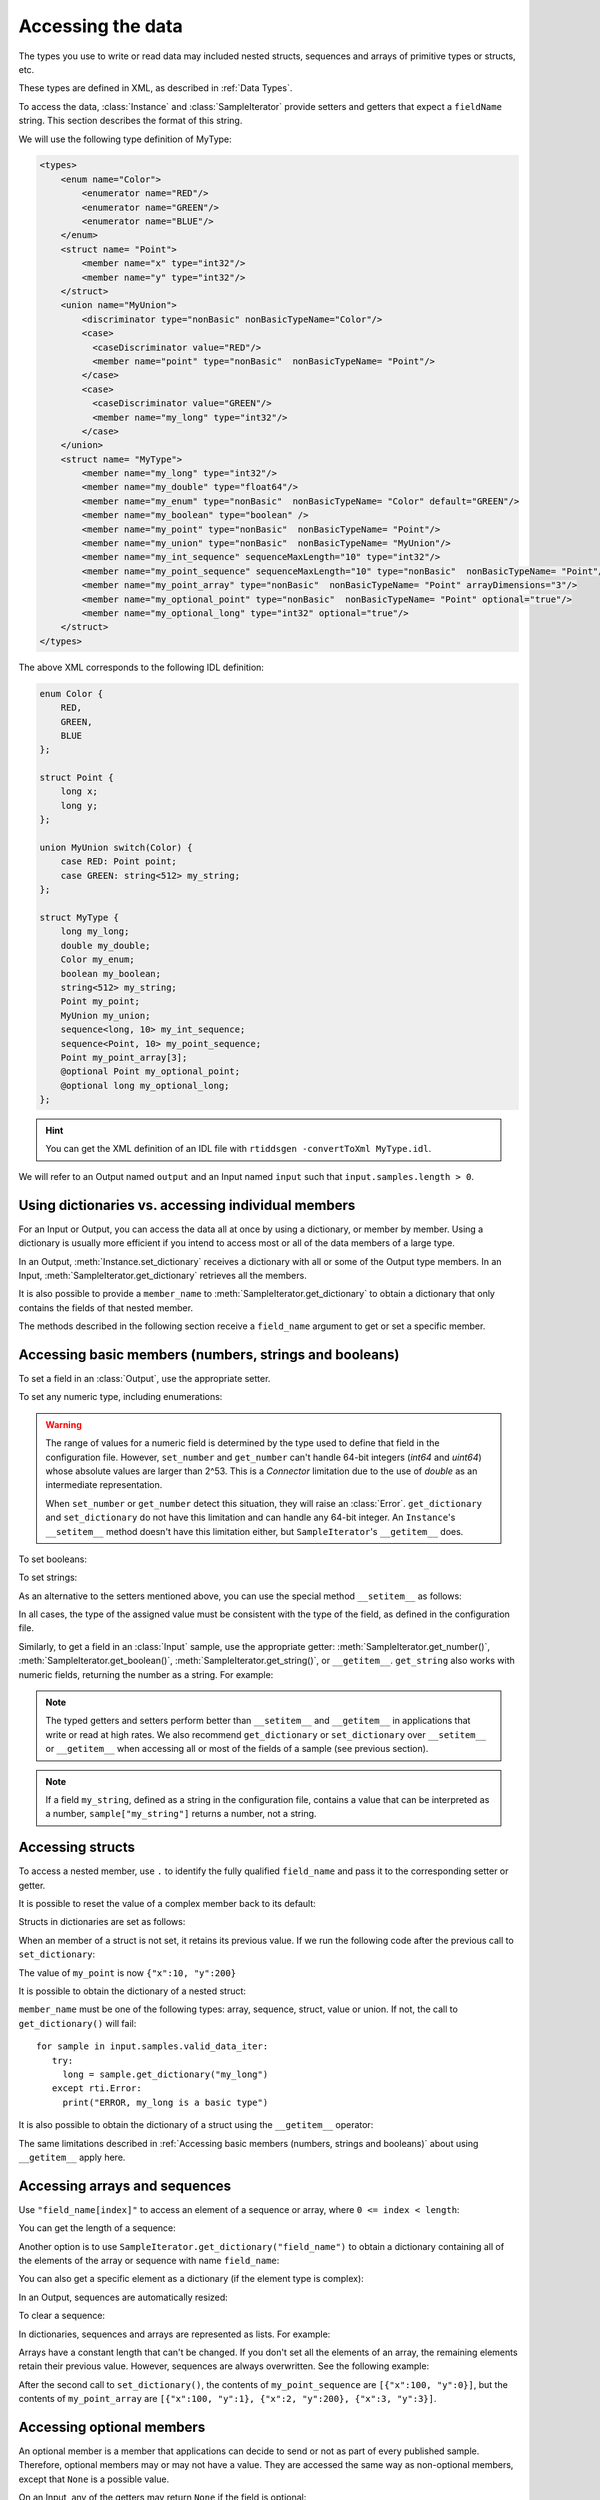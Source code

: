 Accessing the data
==================

.. py:currentmodule:: rticonnextdds_connector

.. testsetup:: *

   import rticonnextdds_connector as rti, time
   connector = rti.Connector("MyParticipantLibrary::DataAccessTest", "../test/xml/TestConnector.xml")
   output = connector.get_output("TestPublisher::TestWriter")
   input = connector.get_input("TestSubscriber::TestReader")
   output.instance.set_number("my_int_sequence[9]", 10)
   output.instance.set_number("my_point_sequence[9].x", 10)
   output.instance.set_number("my_optional_long", 10)
   output.instance.set_number("my_optional_point.x", 10)
   output.write()
   input.wait(2000)
   input.take()

The types you use to write or read data may included nested structs, sequences and
arrays of primitive types or structs, etc.

These types are defined in XML, as described in :ref:`Data Types`.

To access the data, :class:`Instance` and :class:`SampleIterator` provide
setters and getters that expect a ``fieldName`` string. This section describes
the format of this string.

We will use the following type definition of MyType:

.. code-block:: xml

    <types>
        <enum name="Color">
            <enumerator name="RED"/>
            <enumerator name="GREEN"/>
            <enumerator name="BLUE"/>
        </enum>
        <struct name= "Point">
            <member name="x" type="int32"/>
            <member name="y" type="int32"/>
        </struct>
        <union name="MyUnion">
            <discriminator type="nonBasic" nonBasicTypeName="Color"/>
            <case>
              <caseDiscriminator value="RED"/>
              <member name="point" type="nonBasic"  nonBasicTypeName= "Point"/>
            </case>
            <case>
              <caseDiscriminator value="GREEN"/>
              <member name="my_long" type="int32"/>
            </case>
        </union>
        <struct name= "MyType">
            <member name="my_long" type="int32"/>
            <member name="my_double" type="float64"/>
            <member name="my_enum" type="nonBasic"  nonBasicTypeName= "Color" default="GREEN"/>
            <member name="my_boolean" type="boolean" />
            <member name="my_point" type="nonBasic"  nonBasicTypeName= "Point"/>
            <member name="my_union" type="nonBasic"  nonBasicTypeName= "MyUnion"/>
            <member name="my_int_sequence" sequenceMaxLength="10" type="int32"/>
            <member name="my_point_sequence" sequenceMaxLength="10" type="nonBasic"  nonBasicTypeName= "Point"/>
            <member name="my_point_array" type="nonBasic"  nonBasicTypeName= "Point" arrayDimensions="3"/>
            <member name="my_optional_point" type="nonBasic"  nonBasicTypeName= "Point" optional="true"/>
            <member name="my_optional_long" type="int32" optional="true"/>
        </struct>
    </types>

The above XML corresponds to the following IDL definition:

.. code-block:: idl

    enum Color {
        RED,
        GREEN,
        BLUE
    };

    struct Point {
        long x;
        long y;
    };

    union MyUnion switch(Color) {
        case RED: Point point;
        case GREEN: string<512> my_string;
    };

    struct MyType {
        long my_long;
        double my_double;
        Color my_enum;
        boolean my_boolean;
        string<512> my_string;
        Point my_point;
        MyUnion my_union;
        sequence<long, 10> my_int_sequence;
        sequence<Point, 10> my_point_sequence;
        Point my_point_array[3];
        @optional Point my_optional_point;
        @optional long my_optional_long;
    };

.. hint::
    You can get the XML definition of an IDL file with ``rtiddsgen -convertToXml MyType.idl``.

We will refer to an Output named ``output`` and
an Input named ``input`` such that ``input.samples.length > 0``.

Using dictionaries vs. accessing individual members
^^^^^^^^^^^^^^^^^^^^^^^^^^^^^^^^^^^^^^^^^^^^^^^^^^^

For an Input or Output, you can access the data all at once by using a dictionary,
or member by member. Using a dictionary is usually more efficient if you intend
to access most or all of the data members of a large type.

In an Output, :meth:`Instance.set_dictionary` receives a dictionary with all or
some of the Output type members. In an Input, :meth:`SampleIterator.get_dictionary`
retrieves all the members.

It is also possible to provide a ``member_name`` to
:meth:`SampleIterator.get_dictionary` to obtain
a dictionary that only contains the fields of that nested member.

The methods described in the following section receive a
``field_name`` argument to get or set a specific member.

Accessing basic members (numbers, strings and booleans)
^^^^^^^^^^^^^^^^^^^^^^^^^^^^^^^^^^^^^^^^^^^^^^^^^^^^^^^

To set a field in an :class:`Output`, use the appropriate setter.

To set any numeric type, including enumerations:

.. testcode::

    output.instance.set_number("my_long", 2)
    output.instance.set_number("my_double", 2.14)
    output.instance.set_number("my_enum", 2)

.. warning::
    The range of values for a numeric field is determined by the type
    used to define that field in the configuration file. However, ``set_number`` and
    ``get_number`` can't handle 64-bit integers (*int64* and *uint64*)
    whose absolute values are larger than 2^53. This is a *Connector* limitation
    due to the use of *double* as an intermediate representation.

    When ``set_number`` or ``get_number`` detect this situation, they will raise
    an :class:`Error`. ``get_dictionary`` and ``set_dictionary`` do not have this
    limitation and can handle any 64-bit integer.
    An ``Instance``'s ``__setitem__`` method doesn't have
    this limitation either, but ``SampleIterator``'s ``__getitem__`` does.

To set booleans:

.. testcode::

    output.instance.set_boolean("my_boolean", True)

To set strings:

.. testcode::

    output.instance.set_string("my_string", "Hello, World!")


As an alternative to the setters mentioned above, you can use the special
method ``__setitem__`` as follows:

.. testcode::

    output.instance["my_double"] = 2.14
    output.instance["my_boolean"] = True
    output.instance["my_string"] = "Hello, World!"

In all cases, the type of the assigned value must be consistent with the type
of the field, as defined in the configuration file.

Similarly, to get a field in an :class:`Input` sample, use the appropriate
getter: :meth:`SampleIterator.get_number()`, :meth:`SampleIterator.get_boolean()`,
:meth:`SampleIterator.get_string()`, or ``__getitem__``. ``get_string`` also works
with numeric fields, returning the number as a string. For example:

.. testcode::

    for sample in input.samples.valid_data_iter:
        value = sample.get_number("my_double")
        value = sample.get_boolean("my_boolean")
        value = sample.get_string("my_string")

        # or alternatively:
        value = sample["my_double"]
        value = sample["my_boolean"]
        value = sample["my_string"]

        # get number as string:
        value = sample.get_string("my_double")


.. note::
    The typed getters and setters perform better than ``__setitem__``
    and ``__getitem__`` in applications that write or read at high rates.
    We also recommend ``get_dictionary`` or ``set_dictionary`` over ``__setitem__``
    or ``__getitem__`` when accessing all or most of the fields of a sample
    (see previous section).

.. note::
    If a field ``my_string``, defined as a string in the configuration file,
    contains a value that can be interpreted as a number, ``sample["my_string"]``
    returns a number, not a string.

Accessing structs
^^^^^^^^^^^^^^^^^

To access a nested member, use ``.`` to identify the fully qualified ``field_name``
and pass it to the corresponding setter or getter.

.. testcode::

    output.instance.set_number("my_point.x", 10)
    output.instance.set_number("my_point.y", 20)

    # alternatively:
    output.instance["my_point.x"] = 10
    output.instance["my_point.y"] = 20

It is possible to reset the value of a complex member back to its default:

.. testcode::

    output.instance.clear_member("my_point") # x and y are now 0

Structs in dictionaries are set as follows:

.. testcode::

    output.instance.set_dictionary({"my_point":{"x":10, "y":20}})

When an member of a struct is not set, it retains its previous value. If we run
the following code after the previous call to ``set_dictionary``:

.. testcode::

    output.instance.set_dictionary({"my_point":{"y":200}})

The value of ``my_point`` is now ``{"x":10, "y":200}``

It is possible to obtain the dictionary of a nested struct:

.. testcode::

   for sample in input.samples.valid_data_iter:
      point = sample.get_dictionary("my_point")

``member_name`` must be one of the following types: array, sequence,
struct, value or union. If not, the call to ``get_dictionary()`` will fail::

   for sample in input.samples.valid_data_iter:
      try:
        long = sample.get_dictionary("my_long")
      except rti.Error:
        print("ERROR, my_long is a basic type")

It is also possible to obtain the dictionary of a struct using the ``__getitem__``
operator:

.. testcode::

    for sample in input.samples.valid_data_iter:
        point = sample["my_point"]
        # point is a dict

The same limitations described in
:ref:`Accessing basic members (numbers, strings and booleans)`
about using ``__getitem__`` apply here.

Accessing arrays and sequences
^^^^^^^^^^^^^^^^^^^^^^^^^^^^^^

Use ``"field_name[index]"`` to access an element of a sequence or array,
where ``0 <= index < length``:

.. testcode::

    value = input.samples[0].get_number("my_int_sequence[1]")
    value = input.samples[0].get_number("my_point_sequence[2].y")

You can get the length of a sequence:

.. testcode::

    length = input.samples[0].get_number("my_int_sequence#")

Another option is to use ``SampleIterator.get_dictionary("field_name")`` to obtain
a dictionary containing all of the elements of the array or sequence with name ``field_name``:

.. testcode::

    for sample in input.samples.valid_data_iter:
        point_sequence = sample.get_dictionary("my_point_sequence") # or sample["my_point_sequence"]
        # point_sequence is a list

You can also get a specific element as a dictionary (if the element type is complex):

.. testcode::

   for sample in input.samples.valid_data_iter:
      point_element = sample.get_dictionary("my_point_sequence[1]")

In an Output, sequences are automatically resized:

.. testcode::

    output.instance.set_number("my_int_sequence[5]", 10) # length is now 6
    output.instance.set_number("my_int_sequence[4]", 9) # length still 6

To clear a sequence:

.. testcode::

    output.instance.clear_member("my_int_sequence") # my_int_sequence is now empty

In dictionaries, sequences and arrays are represented as lists. For example:

.. testcode::

    output.instance.set_dictionary({
        "my_int_sequence":[1, 2],
        "my_point_sequence":[{"x":1, "y":1}, {"x":2, "y":2}]})

Arrays have a constant length that can't be changed. If you don't set all the elements
of an array, the remaining elements retain their previous value. However, sequences
are always overwritten. See the following example:

.. testcode::

    output.instance.set_dictionary({
        "my_point_sequence":[{"x":1, "y":1}, {"x":2, "y":2}],
        "my_point_array":[{"x":1, "y":1}, {"x":2, "y":2}, {"x":3, "y":3}]})

    output.instance.set_dictionary({
        "my_point_sequence":[{"x":100}],
        "my_point_array":[{"x":100}, {"y":200}]})

After the second call to ``set_dictionary()``, the contents of ``my_point_sequence``
are ``[{"x":100, "y":0}]``, but the contents of ``my_point_array`` are
``[{"x":100, "y":1}, {"x":2, "y":200}, {"x":3, "y":3}]``.

Accessing optional members
^^^^^^^^^^^^^^^^^^^^^^^^^^

An optional member is a member that applications can decide to send or not as
part of every published sample. Therefore, optional members may or may not have
a value. They are accessed the same way as non-optional members, except that
``None`` is a possible value.

On an Input, any of the getters may return ``None`` if the field is optional:

.. testcode::

    if input.samples[0].get_number("my_optional_long") is None:
        print("my_optional_long not set")

    if input.samples[0].get_number("my_optional_point.x") is None:
        print("my_optional_point not set")

:meth:`SampleIterator.get_dictionary()` returns a dictionary that doesn't include unset
optional members.

To set an optional member on an Output:

.. testcode::

    output.instance.set_number("my_optional_long", 10)

If the type of the optional member is not primitive, when any of its members is
first set, the rest are initialized to their default values:

.. testcode::

    output.instance.set_number("my_optional_point.x", 10)

If ``my_optional_point`` was not previously set, the previous code also sets
``y`` to 0.

There are several ways to reset an optional member. If the type is primitive:

.. testcode::

    output.instance.set_number("my_optional_long", None) # Option 1
    output.instance.clear_member("my_optional_long") # Option 2

If the member type is complex:

.. testcode::

    output.instance.clear_member("my_optional_point")

Note that :meth:`Instance.set_dictionary()` doesn't clear those members that are
not specified; their value remains. For example:

.. testcode::

    output.instance.set_number("my_optional_long", 5)
    output.instance.set_dictionary({'my_double': 3.3, 'my_long': 4}) # my_optional_long is still 5

To clear a member, set it to ``None`` explicitly::

    output.instance.set_dictionary({'my_double': 3.3, 'my_long': 4, 'my_optional_long': None})


For more information about optional members in DDS, see the *Getting Started Guide
Addendum for Extensible Types*, 
`Section 3.2 Optional Members <https://community.rti.com/static/documentation/connext-dds/current/doc/manuals/connext_dds/getting_started_extras/html_files/RTI_ConnextDDS_CoreLibraries_GettingStarted_ExtensibleAddendum/index.htm#ExtensibleTypesAddendum/Optional_Members.htm>`__.

Accessing unions
^^^^^^^^^^^^^^^^

In an Output, the union member is automatically selected when you set it:

.. testcode::

    output.instance.set_number("my_union.point.x", 10)

You can change it later:

.. testcode::

    output.instance.set_number("my_union.my_long", 10)

In an Input, you can obtain the selected member as a string:

.. testcode::

    if input.samples[0].get_string("my_union#") == "point":
        value = input.samples[0].get_number("my_union.point.x")

The ``__getitem__`` operator can be used to obtain unions:

.. testcode::

    for sample in input.samples.valid_data_iter:
        union = sample["my_union"]
        # union is a dict

The type returned by the operator is a dict for unions.

The same limitations described in
:ref:`Accessing basic members (numbers, strings and booleans)`
about using ``__getitem__`` apply here.

Accessing key values of disposed samples
^^^^^^^^^^^^^^^^^^^^^^^^^^^^^^^^^^^^^^^^

Using :meth:`Output.write`, an :class:`Output` can write data, or dispose or 
unregister an instance.
Depending on which of these operations is performed, the ``instance_state`` of the
received sample will be ``'ALIVE'``, ``'NOT_ALIVE_NO_WRITERS'`` or ``'NOT_ALIVE_DISPOSED'``.
If the instance was disposed, this ``instance_state`` will be ``'NOT_ALIVE_DISPOSED'``.
In this state, it is possible to access the key fields of the instance that was disposed.

.. note::
    :attr:`SampleInfo.valid_data` will be false when the :attr:`SampleInfo.instance_state`
    is ``'NOT_ALIVE_DISPOSED'``. In this situation it's possible to access the
    key fields in the received sample.

The key fields can be accessed as follows:

.. code-block::

    # The output and input are using the following type:
    # struct ShapeType {
    #     @key string<128> color;
    #     long x;
    #     long y;
    #     long shapesize;
    # }

    output.instance["x"] = 4
    output.instance["color"] = "Green"
    # Assume that some data associated with this instance has already been sent
    output.write(action="dispose")
    input.wait()
    input.take()
    sample = input.samples[0]

    if sample.info["instance_state"] == "NOT_ALIVE_DISPOSED":
        # sample.info.get('valid_data') will be false in this situation
        # Only the key-fields should be accessed
        color = sample["color"] # 'Green'
        # The fields 'x','y' and 'shapesize' cannot be retrieved because they're
        # not part of the key
        # You can also call get_dictionary() to get all of the key fields.
        # Again, only the key fields returned within the dictionary should
        # be accessed.
        key_values = sample.get_dictionary() # { "color": "Green", "x": 0, "y": 0, "shapesize": 0 }

.. warning::
    When the sample has an instance state of ``'NOT_ALIVE_DISPOSED'`` only the
    key fields should be accessed.